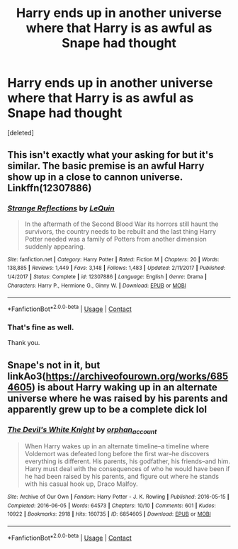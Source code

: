 #+TITLE: Harry ends up in another universe where that Harry is as awful as Snape had thought

* Harry ends up in another universe where that Harry is as awful as Snape had thought
:PROPERTIES:
:Score: 1
:DateUnix: 1605424564.0
:DateShort: 2020-Nov-15
:FlairText: Request
:END:
[deleted]


** This isn't exactly what your asking for but it's similar. The basic premise is an awful Harry show up in a close to cannon universe. Linkffn(12307886)
:PROPERTIES:
:Author: mcc9902
:Score: 1
:DateUnix: 1605458969.0
:DateShort: 2020-Nov-15
:END:

*** [[https://www.fanfiction.net/s/12307886/1/][*/Strange Reflections/*]] by [[https://www.fanfiction.net/u/1634726/LeQuin][/LeQuin/]]

#+begin_quote
  In the aftermath of the Second Blood War its horrors still haunt the survivors, the country needs to be rebuilt and the last thing Harry Potter needed was a family of Potters from another dimension suddenly appearing.
#+end_quote

^{/Site/:} ^{fanfiction.net} ^{*|*} ^{/Category/:} ^{Harry} ^{Potter} ^{*|*} ^{/Rated/:} ^{Fiction} ^{M} ^{*|*} ^{/Chapters/:} ^{20} ^{*|*} ^{/Words/:} ^{138,885} ^{*|*} ^{/Reviews/:} ^{1,449} ^{*|*} ^{/Favs/:} ^{3,148} ^{*|*} ^{/Follows/:} ^{1,483} ^{*|*} ^{/Updated/:} ^{2/11/2017} ^{*|*} ^{/Published/:} ^{1/4/2017} ^{*|*} ^{/Status/:} ^{Complete} ^{*|*} ^{/id/:} ^{12307886} ^{*|*} ^{/Language/:} ^{English} ^{*|*} ^{/Genre/:} ^{Drama} ^{*|*} ^{/Characters/:} ^{Harry} ^{P.,} ^{Hermione} ^{G.,} ^{Ginny} ^{W.} ^{*|*} ^{/Download/:} ^{[[http://www.ff2ebook.com/old/ffn-bot/index.php?id=12307886&source=ff&filetype=epub][EPUB]]} ^{or} ^{[[http://www.ff2ebook.com/old/ffn-bot/index.php?id=12307886&source=ff&filetype=mobi][MOBI]]}

--------------

*FanfictionBot*^{2.0.0-beta} | [[https://github.com/FanfictionBot/reddit-ffn-bot/wiki/Usage][Usage]] | [[https://www.reddit.com/message/compose?to=tusing][Contact]]
:PROPERTIES:
:Author: FanfictionBot
:Score: 1
:DateUnix: 1605458990.0
:DateShort: 2020-Nov-15
:END:


*** That's fine as well.

Thank you.
:PROPERTIES:
:Author: NotSoSnarky
:Score: 1
:DateUnix: 1605471220.0
:DateShort: 2020-Nov-15
:END:


** Snape's not in it, but linkAo3([[https://archiveofourown.org/works/6854605]]) is about Harry waking up in an alternate universe where he was raised by his parents and apparently grew up to be a complete dick lol
:PROPERTIES:
:Author: Coyoteclaw11
:Score: 0
:DateUnix: 1605430372.0
:DateShort: 2020-Nov-15
:END:

*** [[https://archiveofourown.org/works/6854605][*/The Devil's White Knight/*]] by [[https://www.archiveofourown.org/users/orphan_account/pseuds/orphan_account][/orphan_account/]]

#+begin_quote
  When Harry wakes up in an alternate timeline--a timeline where Voldemort was defeated long before the first war--he discovers everything is different. His parents, his godfather, his friends--and him. Harry must deal with the consequences of who he would have been if he had been raised by his parents, and figure out where he stands with his casual hook up, Draco Malfoy.
#+end_quote

^{/Site/:} ^{Archive} ^{of} ^{Our} ^{Own} ^{*|*} ^{/Fandom/:} ^{Harry} ^{Potter} ^{-} ^{J.} ^{K.} ^{Rowling} ^{*|*} ^{/Published/:} ^{2016-05-15} ^{*|*} ^{/Completed/:} ^{2016-06-05} ^{*|*} ^{/Words/:} ^{64573} ^{*|*} ^{/Chapters/:} ^{10/10} ^{*|*} ^{/Comments/:} ^{601} ^{*|*} ^{/Kudos/:} ^{10922} ^{*|*} ^{/Bookmarks/:} ^{2918} ^{*|*} ^{/Hits/:} ^{160735} ^{*|*} ^{/ID/:} ^{6854605} ^{*|*} ^{/Download/:} ^{[[https://archiveofourown.org/downloads/6854605/The%20Devils%20White%20Knight.epub?updated_at=1604096446][EPUB]]} ^{or} ^{[[https://archiveofourown.org/downloads/6854605/The%20Devils%20White%20Knight.mobi?updated_at=1604096446][MOBI]]}

--------------

*FanfictionBot*^{2.0.0-beta} | [[https://github.com/FanfictionBot/reddit-ffn-bot/wiki/Usage][Usage]] | [[https://www.reddit.com/message/compose?to=tusing][Contact]]
:PROPERTIES:
:Author: FanfictionBot
:Score: 0
:DateUnix: 1605430390.0
:DateShort: 2020-Nov-15
:END:
